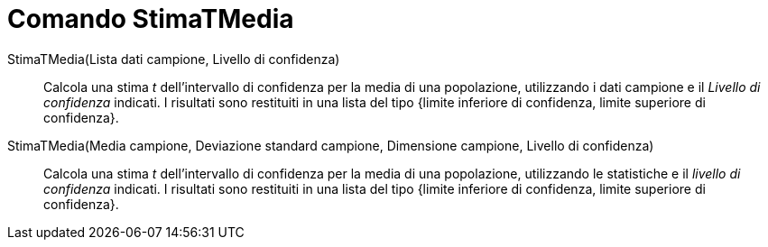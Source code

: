 = Comando StimaTMedia
:page-en: commands/TMeanEstimate
ifdef::env-github[:imagesdir: /it/modules/ROOT/assets/images]

StimaTMedia(Lista dati campione, Livello di confidenza)::
  Calcola una stima _t_ dell'intervallo di confidenza per la media di una popolazione, utilizzando i dati campione e il
  _Livello di confidenza_ indicati. I risultati sono restituiti in una lista del tipo {limite inferiore di confidenza,
  limite superiore di confidenza}.

StimaTMedia(Media campione, Deviazione standard campione, Dimensione campione, Livello di confidenza)::
  Calcola una stima _t_ dell'intervallo di confidenza per la media di una popolazione, utilizzando le statistiche e il
  _livello di confidenza_ indicati. I risultati sono restituiti in una lista del tipo {limite inferiore di confidenza,
  limite superiore di confidenza}.
